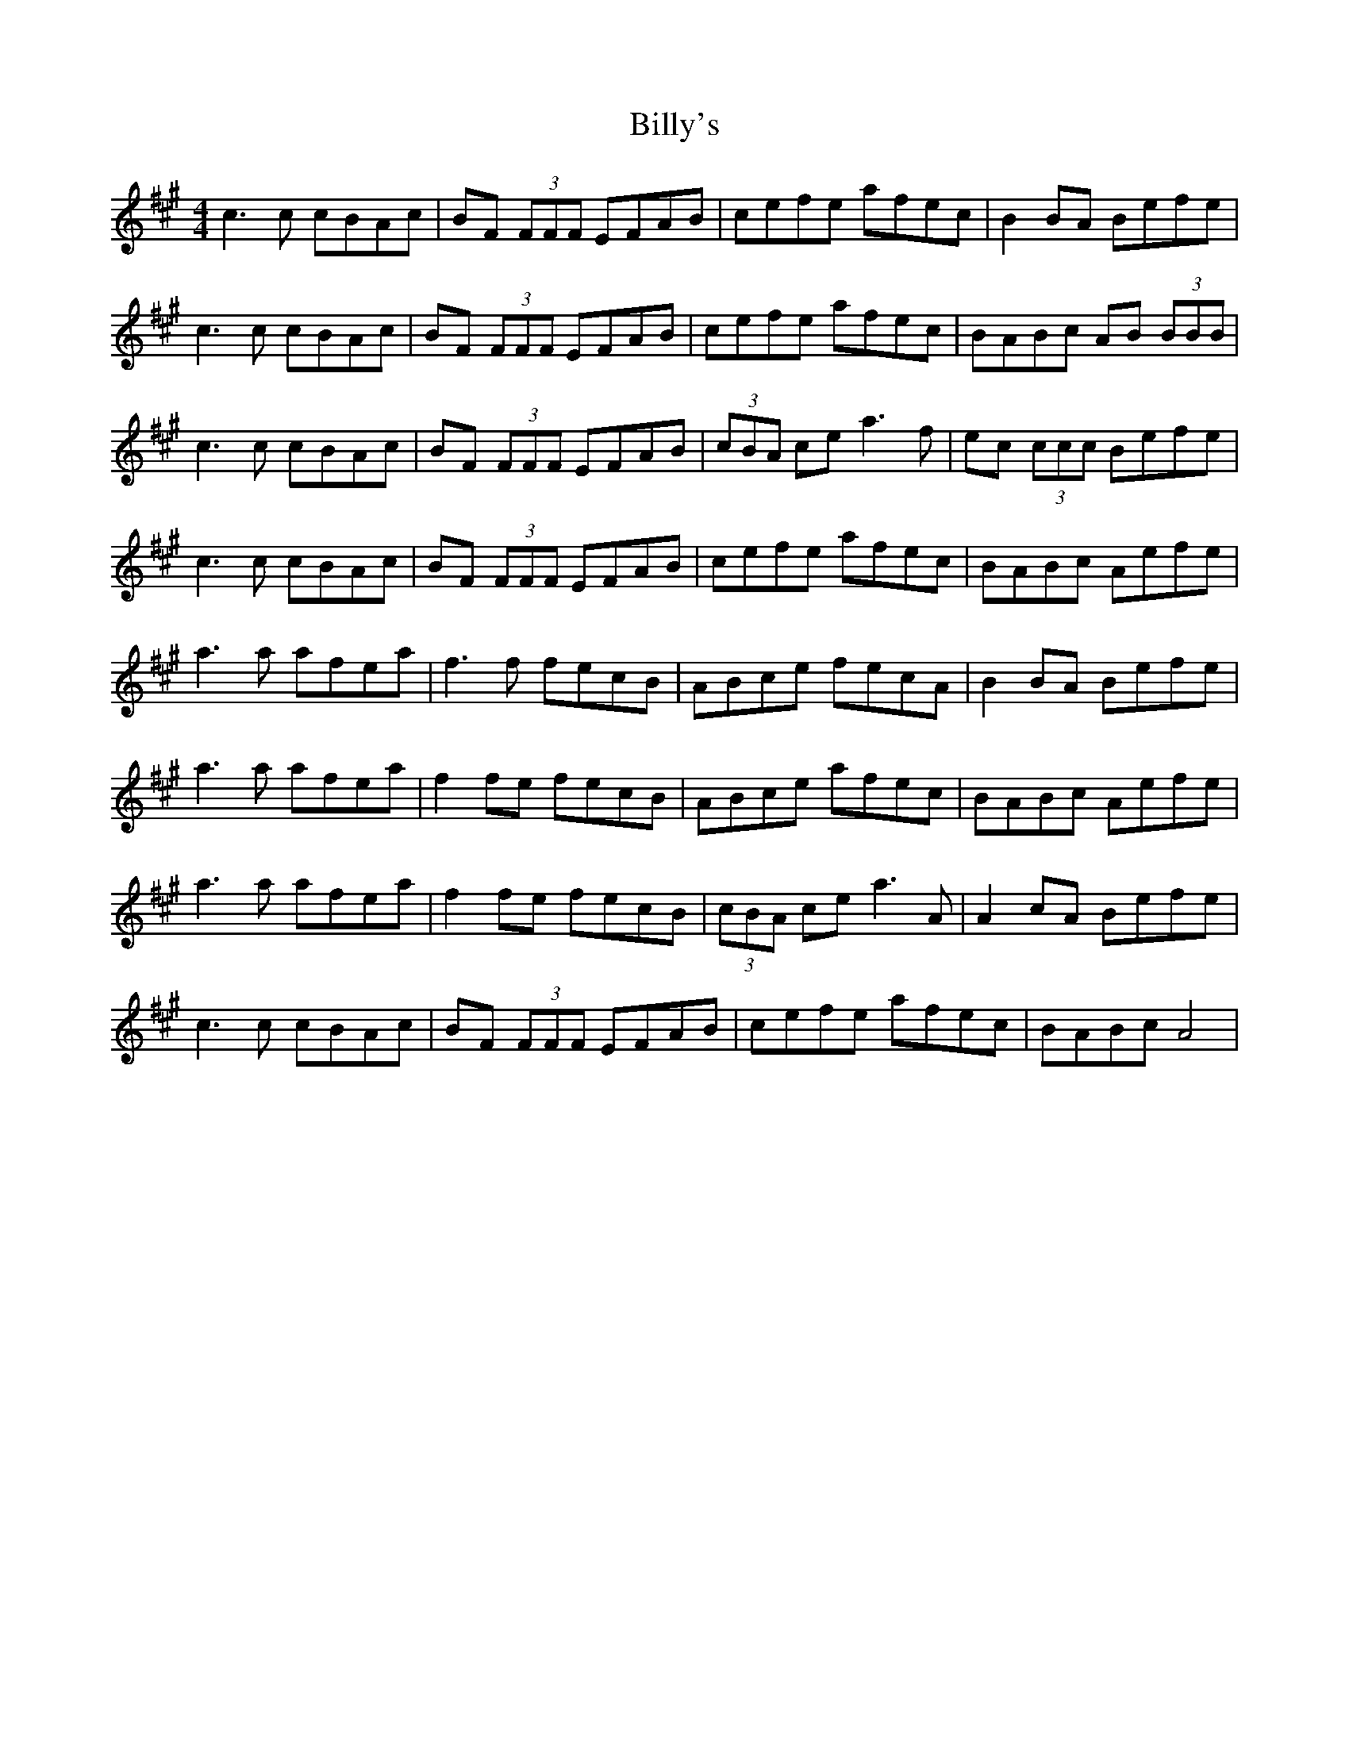 X: 3713
T: Billy's
R: reel
M: 4/4
K: Amajor
c3 c cBAc|BF (3FFF EFAB|cefe afec|B2 BA Befe|
c3 c cBAc|BF (3FFF EFAB|cefe afec|BABc AB (3BBB|
c3 c cBAc|BF (3FFF EFAB|(3cBA ce a3 f|ec (3ccc Befe|
c3 c cBAc|BF (3FFF EFAB|cefe afec|BABc Aefe|
a3 a afea|f3 f fecB|ABce fecA|B2 BA Befe|
a3 a afea|f2 fe fecB|ABce afec|BABc Aefe|
a3 a afea|f2 fe fecB|(3cBA ce a3 A|A2 cA Befe|
c3 c cBAc|BF (3FFF EFAB|cefe afec|BABc A4|

